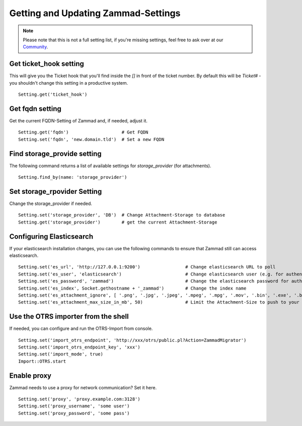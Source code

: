 Getting and Updating Zammad-Settings
************************************

.. note:: Please note that this is not a full setting list, if you're missing settings, feel free to ask over at our `Community <https://community.zammad.org>`_.


Get ticket_hook setting
-----------------------

This will give you the Ticket hook that you'll find inside the `[]` in front of the ticket number.
By default this will be `Ticket#` - you shouldn't change this setting in a productive system.
::

 Setting.get('ticket_hook')


Get fqdn setting
----------------

Get the current FQDN-Setting of Zammad and, if needed, adjust it.
::

 Setting.get('fqdn')			# Get FQDN
 Setting.set('fqdn', 'new.domain.tld')	# Set a new FQDN


Find storage_provide setting
----------------------------

The following command returns a list of available settings for `storage_provider` (for attachments).
::

 Setting.find_by(name: 'storage_provider')


Set storage_rpovider Setting
----------------------------

Change the storage_provider if needed.
::

 Setting.set('storage_provider', 'DB')	# Change Attachment-Storage to database
 Setting.get('storage_provider')	# get the current Attachment-Storage


Configuring Elasticsearch
-------------------------

If your elasticsearch installation changes, you can use the following commands to ensure that Zammad still can access elasticsearch.
::

 Setting.set('es_url', 'http://127.0.0.1:9200')			# Change elasticsearch URL to poll
 Setting.set('es_user', 'elasticsearch')			# Change elasticsearch user (e.g. for authentication)
 Setting.set('es_password', 'zammad')				# Change the elasticsearch password for authentication
 Setting.set('es_index', Socket.gethostname + '_zammad')	# Change the index name
 Setting.set('es_attachment_ignore', [ '.png', '.jpg', '.jpeg', '.mpeg', '.mpg', '.mov', '.bin', '.exe', '.box', '.mbox' ] )	# A list of ignored file extensions (they will not be indexed)
 Setting.set('es_attachment_max_size_in_mb', 50)		# Limit the Attachment-Size to push to your elasticsearch index


Use the OTRS importer from the shell
------------------------------------

If needed, you can configure and run the OTRS-Import from console.
::

 Setting.set('import_otrs_endpoint', 'http://xxx/otrs/public.pl?Action=ZammadMigrator')
 Setting.set('import_otrs_endpoint_key', 'xxx')
 Setting.set('import_mode', true)
 Import::OTRS.start


Enable proxy
------------

Zammad needs to use a proxy for network communication? Set it here.
::

 Setting.set('proxy', 'proxy.example.com:3128')
 Setting.set('proxy_username', 'some user')
 Setting.set('proxy_password', 'some pass')
